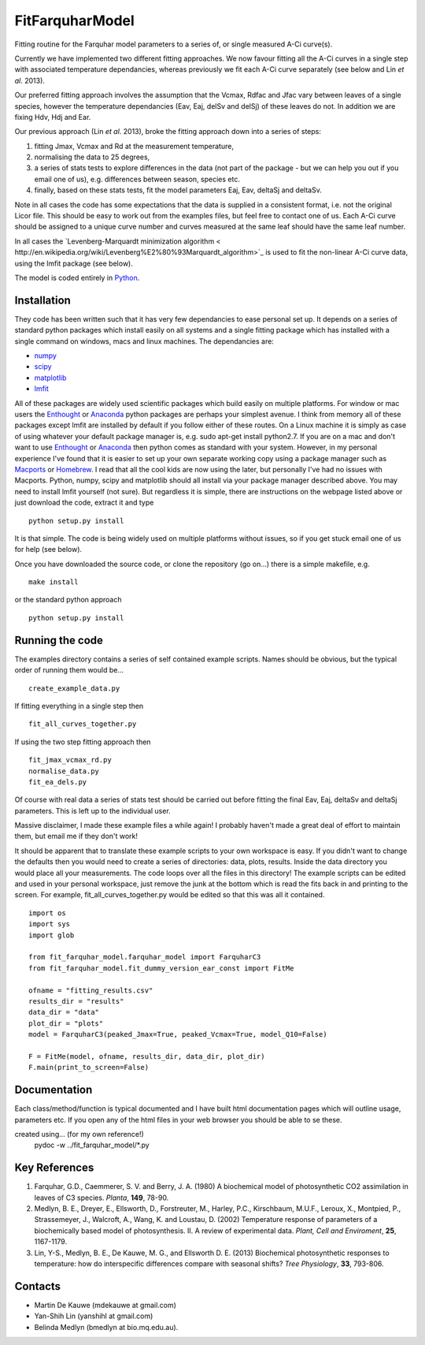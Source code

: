 ====================
FitFarquharModel
====================

Fitting routine for the Farquhar model parameters to a series of, or single measured A-Ci curve(s). 

Currently we have implemented two different fitting approaches. We now favour fitting all the A-Ci curves in a single step with associated temperature dependancies, whereas previously we fit each A-Ci curve separately (see below and Lin *et al*. 2013).

Our preferred fitting approach involves the assumption that the Vcmax, Rdfac and Jfac vary between leaves of a single species, however the temperature dependancies (Eav, Eaj, delSv and delSj) of these leaves do not. In addition we are fixing Hdv, Hdj and Ear.

Our previous approach (Lin *et al*. 2013), broke the fitting approach down into a series of steps:

1. fitting Jmax, Vcmax and Rd at the measurement temperature, 
2. normalising the data to 25 degrees,
3. a series of stats tests to explore differences in the data (not part of the package - but we can help you out if you email one of us), e.g. differences between season, species etc.
4. finally, based on these stats tests, fit the model parameters Eaj, Eav, deltaSj and deltaSv.

Note in all cases the code has some expectations that the data is supplied in a consistent format, i.e. not the original Licor file. This should be easy to work out from the examples files, but feel free to contact one of us. Each A-Ci curve should be assigned to a unique curve number and curves measured at the same leaf should have the same leaf number.

In all cases the `Levenberg-Marquardt minimization algorithm < http://en.wikipedia.org/wiki/Levenberg%E2%80%93Marquardt_algorithm>`_ is used to fit the non-linear A-Ci curve data, using the lmfit package (see below).

The model is coded entirely in `Python 
<http://www.python.org/>`_.



Installation
=============

They code has been written such that it has very few dependancies to ease personal set up. It depends on a series of standard python packages which install easily on all systems and a single fitting package which has installed with a single command on windows, macs and linux machines. The dependancies are:

* `numpy <http://numpy.scipy.org/>`_ 
* `scipy <http://www.scipy.org/>`_ 
* `matplotlib <http://matplotlib.sourceforge.net/>`_ 
* `lmfit <http://newville.github.com/lmfit-py/>`_  

All of these packages are widely used scientific packages which build easily on multiple platforms. For window or mac users the `Enthought <http://www.enthought.com/>`_ or `Anaconda <http://continuum.io/downloads>`_ python packages are perhaps your simplest avenue. I think from memory all of these packages except lmfit are installed by default if you follow either of these routes. On a Linux machine it is simply as case of using whatever your default package manager is, e.g. sudo apt-get install python2.7. If you are on a mac and don't want to use `Enthought <http://www.enthought.com/>`_ or `Anaconda <http://continuum.io/downloads>`_ then python comes as standard with your system. However, in my personal experience I've found that it is easier to set up your own separate working copy using a package manager such as `Macports <http://www.macports.org/>`_ or `Homebrew <http://brew.sh/>`_. I read that all the cool kids are now using the later, but personally I've had no issues with Macports. Python, numpy, scipy and matplotlib should all install via your package manager described above. You may need to install lmfit yourself (not sure). But regardless it is simple, there are instructions on the webpage listed above or just download the code, extract it and type ::

    python setup.py install

It is that simple. The code is being widely used on multiple platforms without issues, so if you get stuck email one of us for help (see below).

Once you have downloaded the source code, or clone the repository (go on...) there is a simple makefile, e.g. ::

    make install

or the standard python approach ::

    python setup.py install

Running the code
=================

The examples directory contains a series of self contained example scripts. Names should be obvious, but the typical order of running them would be... ::

    create_example_data.py
    
If fitting everything in a single step then ::

    fit_all_curves_together.py

If using the two step fitting approach then ::    
    
    fit_jmax_vcmax_rd.py
    normalise_data.py
    fit_ea_dels.py

Of course with real data a series of stats test should be carried out before
fitting the final Eav, Eaj, deltaSv and deltaSj parameters. This is left up to the individual user.

Massive disclaimer, I made these example files a while again! I probably haven't made a great deal of effort to maintain them, but email me if they don't work!

It should be apparent that to translate these example scripts to your own workspace is easy. If you didn't want to change the defaults then you would need to create a series of directories: data, plots, results. Inside the data directory you would place all your measurements. The code loops over all the files in this directory! The example scripts can be edited and used in your personal workspace, just remove the junk at the bottom which is read the fits back in and printing to the screen. For example, fit_all_curves_together.py would be edited so that this was all it contained. ::

    import os
    import sys
    import glob

    from fit_farquhar_model.farquhar_model import FarquharC3
    from fit_farquhar_model.fit_dummy_version_ear_const import FitMe

    ofname = "fitting_results.csv"
    results_dir = "results"
    data_dir = "data"
    plot_dir = "plots"
    model = FarquharC3(peaked_Jmax=True, peaked_Vcmax=True, model_Q10=False)

    F = FitMe(model, ofname, results_dir, data_dir, plot_dir)
    F.main(print_to_screen=False)     

    
Documentation
=============
Each class/method/function is typical documented and I have built html documentation pages which will outline usage, parameters etc. If you open any of the html files in your web browser you should be able to se these.

created using... (for my own reference!)
     pydoc -w ../fit_farquhar_model/*.py


Key References
==============
1. Farquhar, G.D., Caemmerer, S. V. and Berry, J. A. (1980) A biochemical model of photosynthetic CO2 assimilation in leaves of C3 species. *Planta*, **149**, 78-90.

2. Medlyn, B. E., Dreyer, E., Ellsworth, D., Forstreuter, M., Harley, P.C., Kirschbaum, M.U.F., Leroux, X., Montpied, P., Strassemeyer, J., Walcroft, A., Wang, K. and Loustau, D. (2002) Temperature response of parameters of a biochemically based model of photosynthesis. II. A review of experimental data. *Plant, Cell and Enviroment*, **25**, 1167-1179.

3. Lin, Y-S., Medlyn, B. E., De Kauwe, M. G., and Ellsworth D. E. (2013) Biochemical photosynthetic responses to temperature: how do interspecific differences compare with seasonal shifts? *Tree Physiology*, **33**, 793-806.

     
Contacts
========
* Martin De Kauwe (mdekauwe at gmail.com)
* Yan-Shih Lin (yanshihl at gmail.com)
* Belinda Medlyn (bmedlyn at bio.mq.edu.au).
